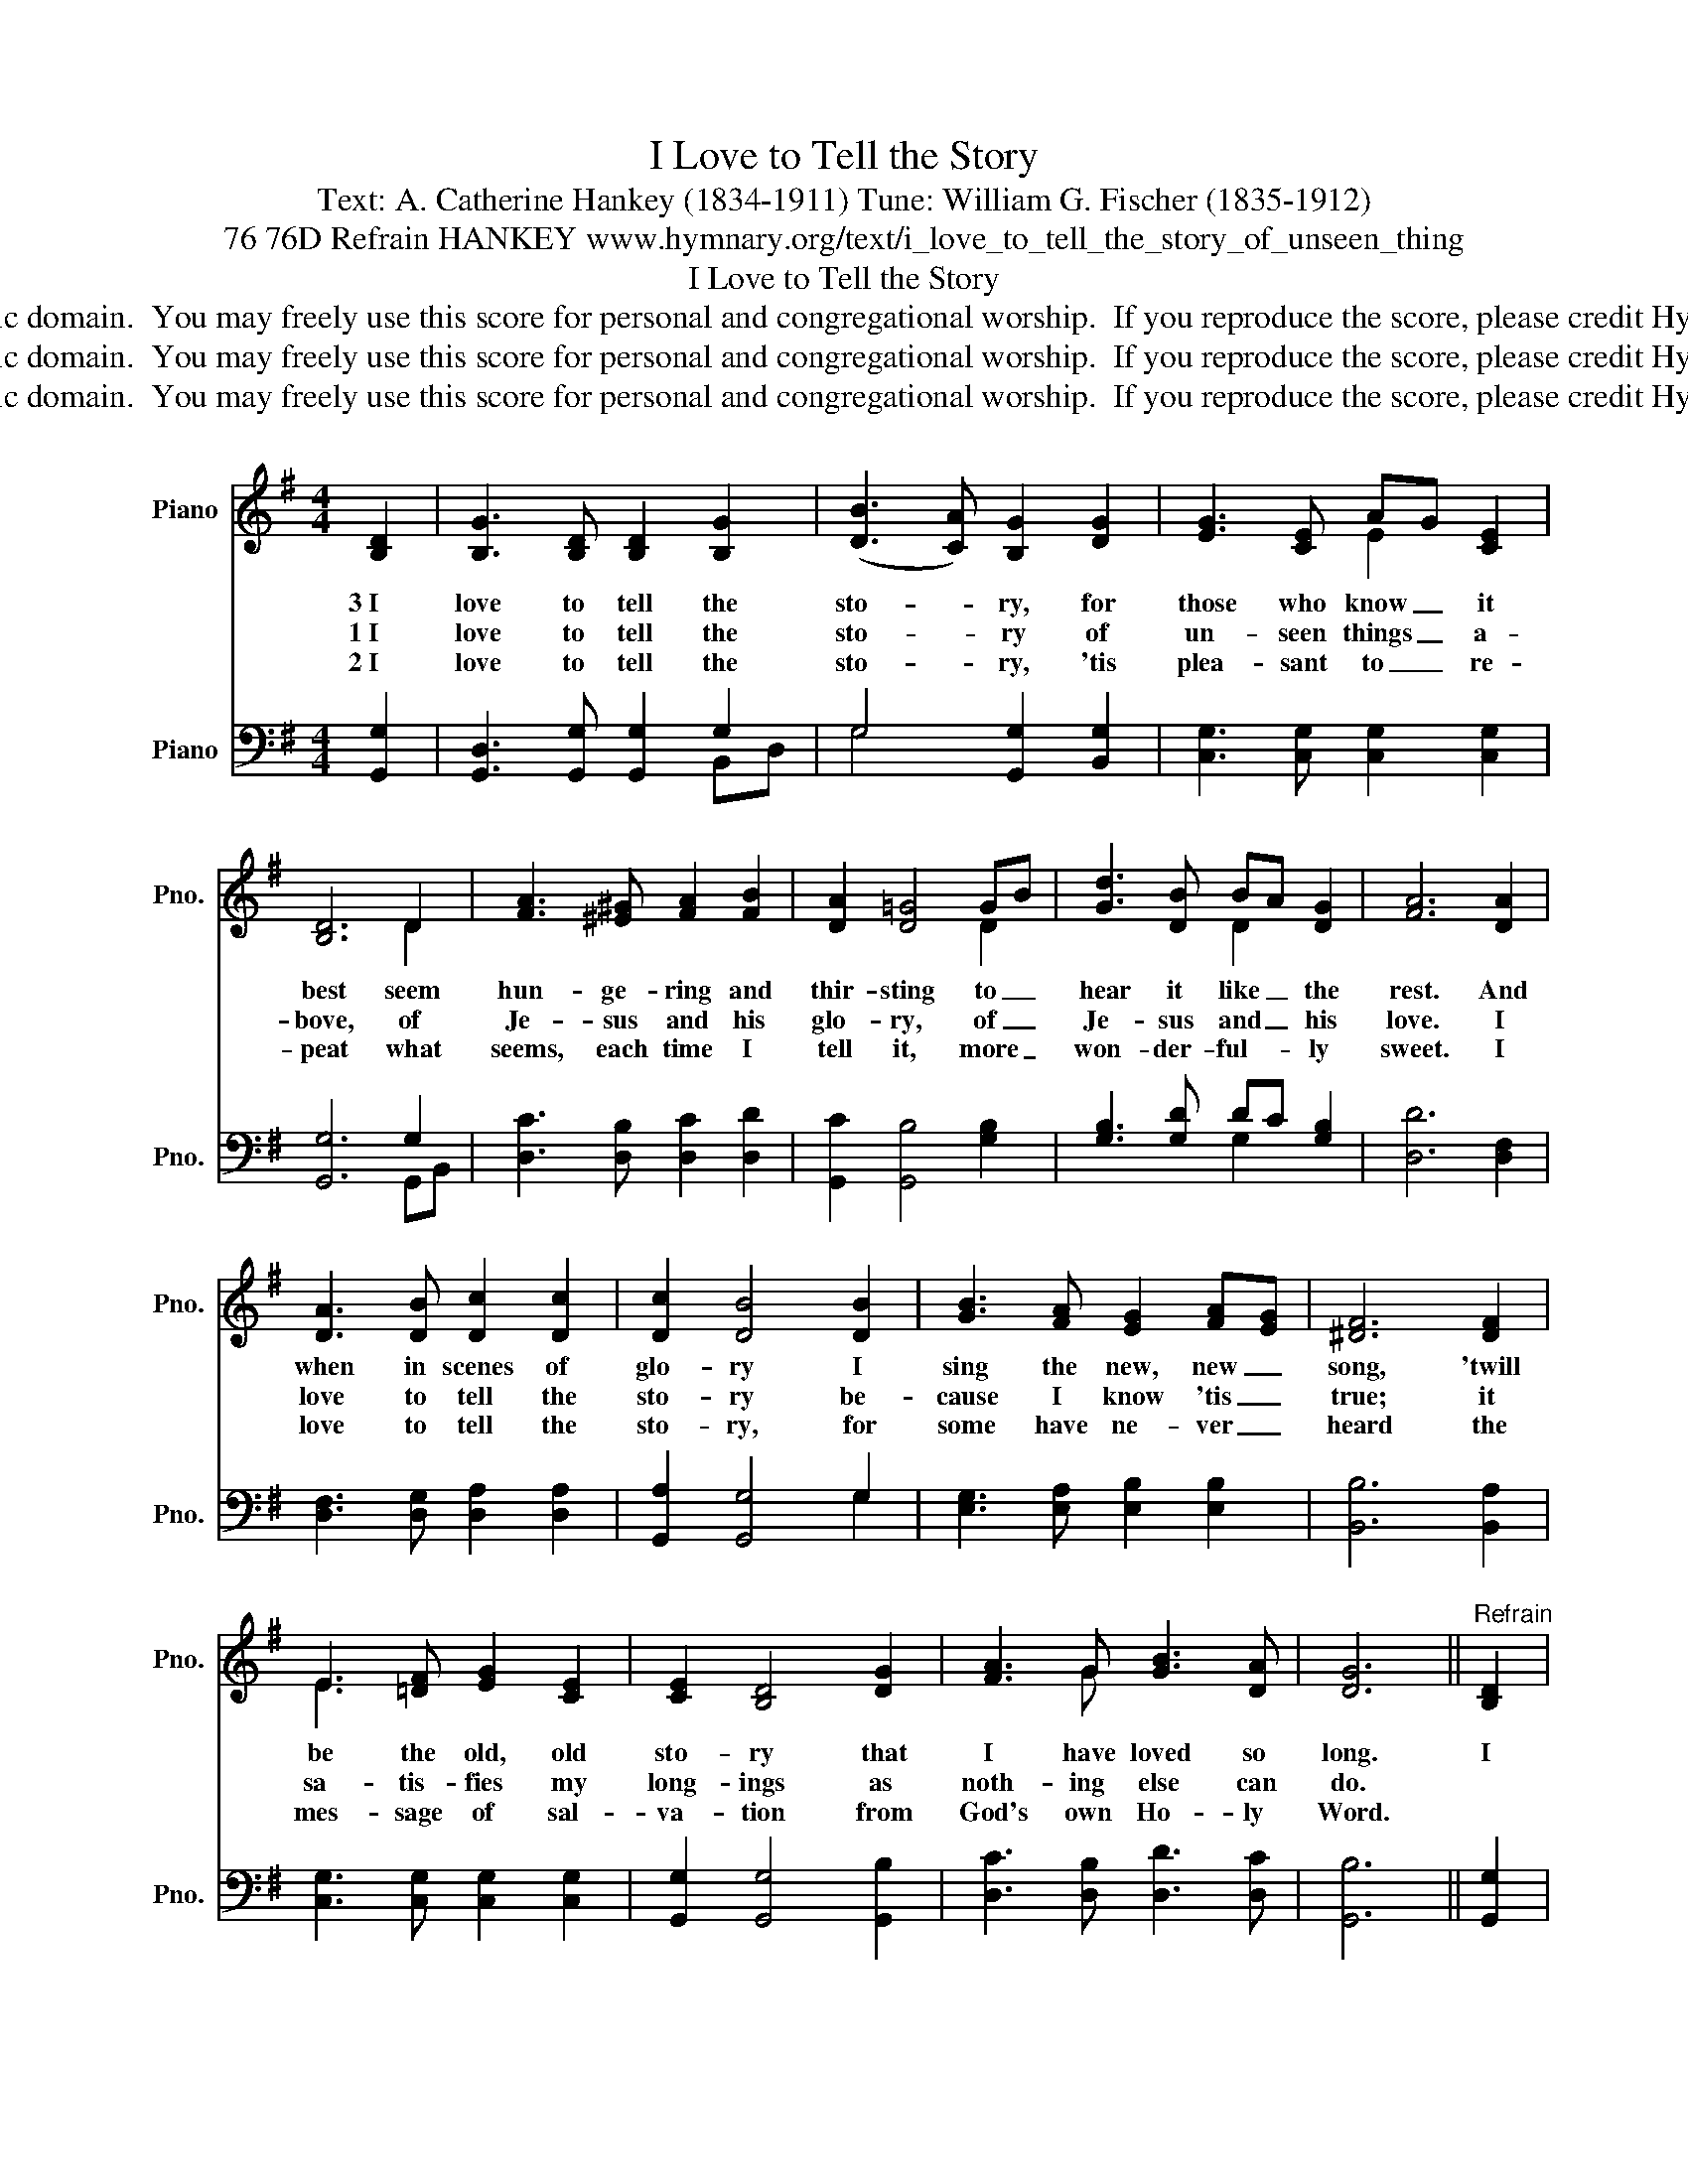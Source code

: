 X:1
T:I Love to Tell the Story
T:Text: A. Catherine Hankey (1834-1911) Tune: William G. Fischer (1835-1912)
T:76 76D Refrain HANKEY www.hymnary.org/text/i_love_to_tell_the_story_of_unseen_thing
T:I Love to Tell the Story
T:This hymn is in the public domain.  You may freely use this score for personal and congregational worship.  If you reproduce the score, please credit Hymnary.org as the source. 
T:This hymn is in the public domain.  You may freely use this score for personal and congregational worship.  If you reproduce the score, please credit Hymnary.org as the source. 
T:This hymn is in the public domain.  You may freely use this score for personal and congregational worship.  If you reproduce the score, please credit Hymnary.org as the source. 
Z:This hymn is in the public domain.  You may freely use this score for personal and congregational worship.  If you reproduce the score, please credit Hymnary.org as the source.
%%score ( 1 2 ) ( 3 4 )
L:1/8
M:4/4
K:G
V:1 treble nm="Piano" snm="Pno."
V:2 treble 
V:3 bass nm="Piano" snm="Pno."
V:4 bass 
V:1
 [B,D]2 | [B,G]3 [B,D] [B,D]2 [B,G]2 | (([DB]3 [CA])) [B,G]2 [DG]2 | [EG]3 [CE] AG [CE]2 | %4
w: 3~I|love to tell the|sto- * ry, for|those who know _ it|
w: 1~I|love to tell the|sto- * ry of|un- seen things _ a-|
w: 2~I|love to tell the|sto- * ry, 'tis|plea- sant to _ re-|
 [B,D]6 D2 | [FA]3 [^E^G] [FA]2 [FB]2 | [DA]2 [D=G]4 GB | [Gd]3 [DB] BA [DG]2 | [FA]6 [DA]2 | %9
w: best seem|hun- ge- ring and|thir- sting to _|hear it like _ the|rest. And|
w: bove, of|Je- sus and his|glo- ry, of _|Je- sus and _ his|love. I|
w: peat what|seems, each time I|tell it, more _|won- der- ful- * ly|sweet. I|
 [DA]3 [DB] [Dc]2 [Dc]2 | [Dc]2 [DB]4 [DB]2 | [GB]3 [FA] [EG]2 [FA][EG] | [^DF]6 [DF]2 | %13
w: when in scenes of|glo- ry I|sing the new, new _|song, 'twill|
w: love to tell the|sto- ry be-|cause I know 'tis _|true; it|
w: love to tell the|sto- ry, for|some have ne- ver _|heard the|
 E3 [=DF] [EG]2 [CE]2 | [CE]2 [B,D]4 [DG]2 | [FA]3 G [GB]3 [DA] | [DG]6 ||"^Refrain" [B,D]2 | %18
w: be the old, old|sto- ry that|I have loved so|long.|I|
w: sa- tis- fies my|long- ings as|noth- ing else can|do.||
w: mes- sage of sal-|va- tion from|God's own Ho- ly|Word.||
 D3 [DF] [DA]3 [DB] | [DA]2 [DG]4 [DG]2 | [EG]3 [Ec] [Ec]2 [Ec]2 | [Ec]2 [DB]4 [DB]2 | %22
w: love to tell the|sto- ry, 'twill|be my theme in|glo- ry, to|
w: ||||
w: ||||
 [Gd]3 [DB] [DB][CA] G2 | [EA]2 [EG]4 [CE]2 | [B,D]2 [DG]2 [FA]3 [DG] | [DG]6 |] %26
w: tell the old, _ old|sto- ry of|Je- sus and his|love.|
w: ||||
w: ||||
V:2
 x2 | x8 | x8 | x4 E2 x2 | x6 D2 | x8 | x6 D2 | x4 D2 x2 | x8 | x8 | x8 | x8 | x8 | E3 x5 | x8 | %15
 x3 G x4 | x6 || x2 | D3 x5 | x8 | x8 | x8 | x6 B,D | x8 | x8 | x6 |] %26
V:3
 [G,,G,]2 | [G,,D,]3 [G,,G,] [G,,G,]2 G,2 | G,4 [G,,G,]2 [B,,G,]2 | %3
 [C,G,]3 [C,G,] [C,G,]2 [C,G,]2 | [G,,G,]6 G,2 | [D,C]3 [D,B,] [D,C]2 [D,D]2 | %6
 [G,,C]2 [G,,B,]4 [G,B,]2 | [G,B,]3 [G,D] DC [G,B,]2 | [D,D]6 [D,F,]2 | %9
 [D,F,]3 [D,G,] [D,A,]2 [D,A,]2 | [G,,A,]2 [G,,G,]4 G,2 | [E,G,]3 [E,A,] [E,B,]2 [E,B,]2 | %12
 [B,,B,]6 [B,,A,]2 | [C,G,]3 [C,G,] [C,G,]2 [C,G,]2 | [G,,G,]2 [G,,G,]4 [G,,B,]2 | %15
 [D,C]3 [D,B,] [D,D]3 [D,C] | [G,,B,]6 || [G,,G,]2 | [D,F,]3 [D,A,] [D,C]3 [D,D] | %19
 [G,,C]2 [G,,B,]4 [B,,G,]2 | [C,G,]3 [C,G,] [C,G,]2 [C,G,]2 | [G,,G,]2 [G,,G,]4 G,2 | %22
 [G,B,]3 [G,,G,] [G,,G,][A,,F,] [B,,G,]2 | [C,C]2 [C,C]4 [C,G,]2 | [D,G,]2 [D,B,]2 [D,C]3 [D,B,] | %25
 [G,,B,]6 |] %26
V:4
 x2 | x6 B,,D, | G,4 x4 | x8 | x6 G,,B,, | x8 | x8 | x4 G,2 x2 | x8 | x8 | x6 G,2 | x8 | x8 | x8 | %14
 x8 | x8 | x6 || x2 | x8 | x8 | x8 | x6 G,2 | x8 | x8 | x8 | x6 |] %26

